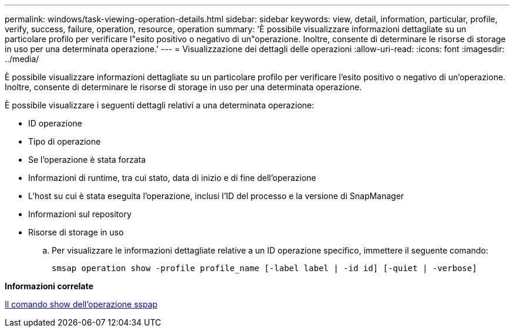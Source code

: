 ---
permalink: windows/task-viewing-operation-details.html 
sidebar: sidebar 
keywords: view, detail, information, particular, profile, verify, success, failure, operation, resource, operation 
summary: 'È possibile visualizzare informazioni dettagliate su un particolare profilo per verificare l"esito positivo o negativo di un"operazione. Inoltre, consente di determinare le risorse di storage in uso per una determinata operazione.' 
---
= Visualizzazione dei dettagli delle operazioni
:allow-uri-read: 
:icons: font
:imagesdir: ../media/


[role="lead"]
È possibile visualizzare informazioni dettagliate su un particolare profilo per verificare l'esito positivo o negativo di un'operazione. Inoltre, consente di determinare le risorse di storage in uso per una determinata operazione.

È possibile visualizzare i seguenti dettagli relativi a una determinata operazione:

* ID operazione
* Tipo di operazione
* Se l'operazione è stata forzata
* Informazioni di runtime, tra cui stato, data di inizio e di fine dell'operazione
* L'host su cui è stata eseguita l'operazione, inclusi l'ID del processo e la versione di SnapManager
* Informazioni sul repository
* Risorse di storage in uso
+
.. Per visualizzare le informazioni dettagliate relative a un ID operazione specifico, immettere il seguente comando:
+
`smsap operation show -profile profile_name [-label label | -id id] [-quiet | -verbose]`





*Informazioni correlate*

xref:reference-the-smosmsap-operation-show-command.adoc[Il comando show dell'operazione sspap]
